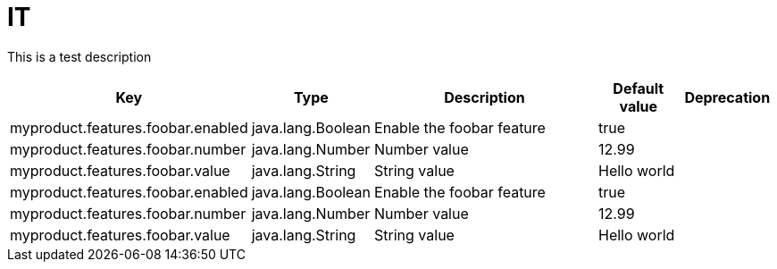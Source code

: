 = IT
:toc: auto
:toc-title: Table of Contents
:toclevels: 4

This is a test description



[cols="2,1,3,1,1"]
|===
|Key |Type |Description |Default value |Deprecation

|myproduct.features.foobar.enabled
|java.lang.Boolean
|Enable the foobar feature
|true
|
|myproduct.features.foobar.number
|java.lang.Number
|Number value
|12.99
|
|myproduct.features.foobar.value
|java.lang.String
|String value
|Hello world
|
|myproduct.features.foobar.enabled
|java.lang.Boolean
|Enable the foobar feature
|true
|
|myproduct.features.foobar.number
|java.lang.Number
|Number value
|12.99
|
|myproduct.features.foobar.value
|java.lang.String
|String value
|Hello world
|
|===
